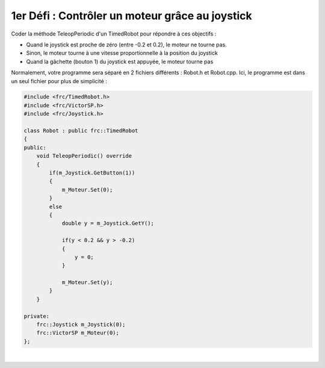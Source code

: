 1er Défi : Contrôler un moteur grâce au joystick
================================================


Coder la méthode TeleopPeriodic d'un TimedRobot pour répondre à ces objectifs :

- Quand le joystick est proche de zéro (entre -0.2 et 0.2), le moteur ne
  tourne pas.

- Sinon, le moteur tourne à une vitesse proportionnelle à la position du
  joystick

- Quand la gâchette (bouton 1) du joystick est appuyée, le moteur tourne pas

.. raw:: html

    <details><summary><b>Correction</b></summary>

Normalement, votre programme sera séparé en 2 fichiers différents : Robot.h
et Robot.cpp. Ici, le programme est dans un seul fichier pour plus de
simplicité :

.. code-block:: c++

    #include <frc/TimedRobot.h>
    #include <frc/VictorSP.h>
    #include <frc/Joystick.h>

    class Robot : public frc::TimedRobot
    {
    public:
        void TeleopPeriodic() override
        {
            if(m_Joystick.GetButton(1))
            {
                m_Moteur.Set(0);
            }
            else
            {
                double y = m_Joystick.GetY();

                if(y < 0.2 && y > -0.2)
                {
                    y = 0;
                }

                m_Moteur.Set(y);
            }
        }

    private:
        frc::Joystick m_Joystick(0);
        frc::VictorSP m_Moteur(0);
    };

.. raw:: html

    </details>

|
